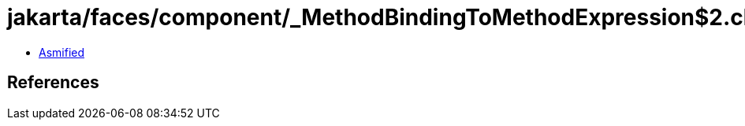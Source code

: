 = jakarta/faces/component/_MethodBindingToMethodExpression$2.class

 - link:_MethodBindingToMethodExpression$2-asmified.java[Asmified]

== References

